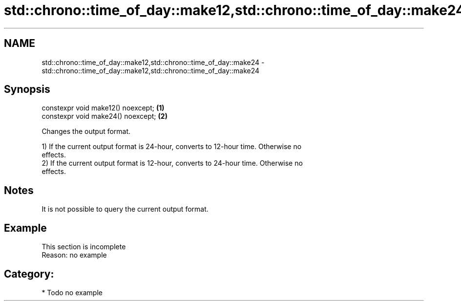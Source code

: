 .TH std::chrono::time_of_day::make12,std::chrono::time_of_day::make24 3 "2021.11.17" "http://cppreference.com" "C++ Standard Libary"
.SH NAME
std::chrono::time_of_day::make12,std::chrono::time_of_day::make24 \- std::chrono::time_of_day::make12,std::chrono::time_of_day::make24

.SH Synopsis
   constexpr void make12() noexcept; \fB(1)\fP
   constexpr void make24() noexcept; \fB(2)\fP

   Changes the output format.

   1) If the current output format is 24-hour, converts to 12-hour time. Otherwise no
   effects.
   2) If the current output format is 12-hour, converts to 24-hour time. Otherwise no
   effects.

.SH Notes

   It is not possible to query the current output format.

.SH Example

    This section is incomplete
    Reason: no example

.SH Category:

     * Todo no example

